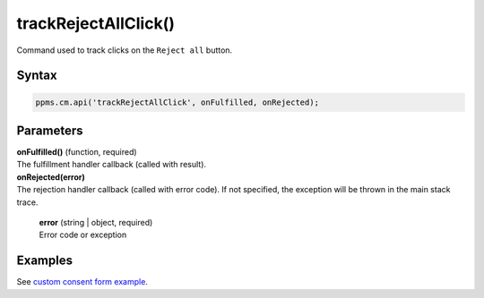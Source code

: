 =====================
trackRejectAllClick()
=====================

Command used to track clicks on the ``Reject all`` button.

Syntax
------

.. code-block:: javascript

    ppms.cm.api('trackRejectAllClick', onFulfilled, onRejected);

Parameters
----------

| **onFulfilled()** (function, required)
| The fulfillment handler callback (called with result).

| **onRejected(error)**
| The rejection handler callback (called with error code). If not specified, the exception will be thrown in the main stack trace.

  | **error** (string | object, required)
  | Error code or exception

Examples
--------

See `custom consent form example <https://piwikpro.github.io/ConsentManager-CustomConsentFormExample/>`_.
